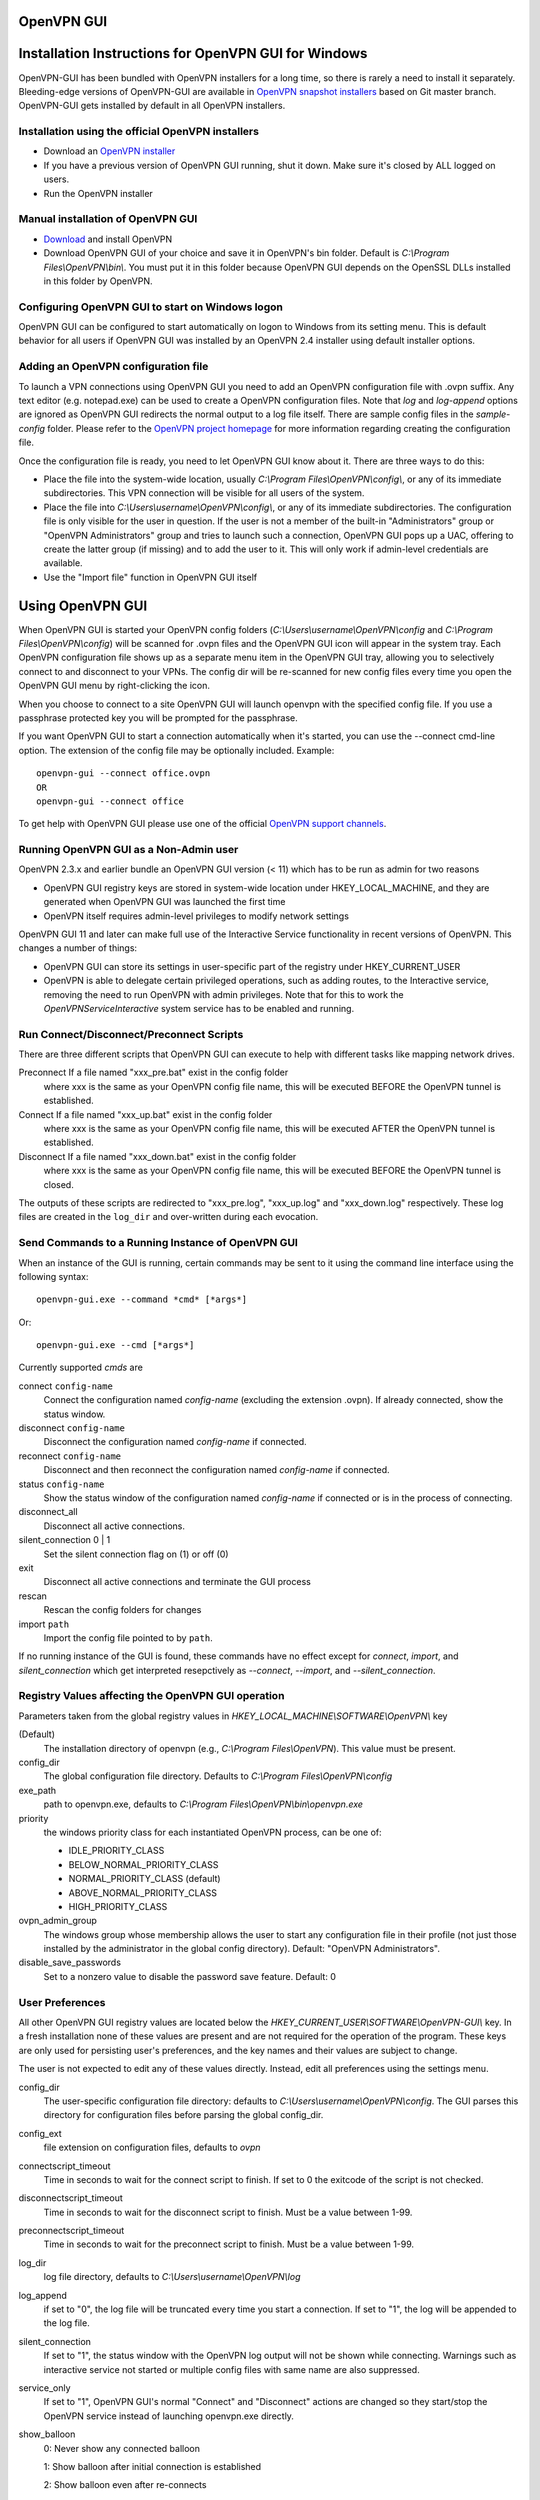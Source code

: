 OpenVPN GUI
#####################################################
.. image:: https://travis-ci.org/OpenVPN/openvpn-gui.svg?branch=master
  :target: https://travis-ci.org/OpenVPN/openvpn-gui
  :alt: TravisCI status
.. image:: https://ci.appveyor.com/api/projects/status/github/OpenVPN/openvpn-gui?branch=master&svg=true
  :target: https://ci.appveyor.com/project/mattock/openvpn-gui
  :alt: AppVeyor status

Installation Instructions for OpenVPN GUI for Windows
#####################################################

OpenVPN-GUI has been bundled with OpenVPN installers for a long time, so there
is rarely a need to install it separately. Bleeding-edge
versions of OpenVPN-GUI are available in `OpenVPN snapshot
installers <http://build.openvpn.net/downloads/snapshots/>`_ based on Git master
branch. OpenVPN-GUI gets installed by default in all OpenVPN installers.

Installation using the official OpenVPN installers
**************************************************

* Download an `OpenVPN installer <https://openvpn.net/index.php/open-source.html>`_
* If you have a previous version of OpenVPN GUI running, shut it down.
  Make sure it's closed by ALL logged on users.

* Run the OpenVPN installer

Manual installation of OpenVPN GUI
**********************************

* `Download <https://openvpn.net/index.php/download/community-downloads.html>`_
  and install OpenVPN

* Download OpenVPN GUI of your choice and save it in OpenVPN's bin folder.
  Default is *C:\\Program Files\\OpenVPN\\bin\\*. You must put it in this folder
  because OpenVPN GUI depends on the OpenSSL DLLs installed in this folder by
  OpenVPN.

Configuring OpenVPN GUI to start on Windows logon
*************************************************

OpenVPN GUI can be configured to start automatically on logon to Windows from
its setting menu. This is default behavior for all users if OpenVPN GUI was
installed by an OpenVPN 2.4 installer using default installer options.

Adding an OpenVPN configuration file
************************************

To launch a VPN connections using OpenVPN GUI you need to add an OpenVPN
configuration file with .ovpn suffix. Any text editor (e.g. notepad.exe) can be
used to create a OpenVPN configuration files. Note that *log* and *log-append*
options are ignored as OpenVPN GUI redirects the normal output to a log file
itself. There are sample config files in the *sample-config* folder. Please
refer to the `OpenVPN project homepage <https://openvpn.net>`_ for more
information regarding creating the configuration file.

Once the configuration file is ready, you need to let OpenVPN GUI know about it.
There are three ways to do this:

* Place the file into the system-wide location, usually
  *C:\\Program Files\\OpenVPN\\config\\*, or any of its immediate
  subdirectories. This VPN connection will be visible for all users of the
  system.
* Place the file into *C:\\Users\\username\\OpenVPN\\config\\*, or any of its
  immediate subdirectories. The configuration file is only visible for the
  user in question. If the user is not a member of the built-in "Administrators"
  group or "OpenVPN Administrators" group and tries to launch such a connection,
  OpenVPN GUI pops up a UAC, offering to create the latter group (if missing)
  and to add the user to it. This will only work if admin-level credentials are
  available.
* Use the "Import file" function in OpenVPN GUI itself

Using OpenVPN GUI
#################

When OpenVPN GUI is started your OpenVPN config folders
(*C:\\Users\\username\\OpenVPN\\config* and
*C:\\Program Files\\OpenVPN\\config*) will be scanned for .ovpn files and the
OpenVPN GUI icon will appear in the system tray. Each OpenVPN configuration 
file shows up as a separate menu item in the OpenVPN GUI tray, allowing you to
selectively connect to and disconnect to your VPNs. The config dir will be
re-scanned for new config files every time you open the OpenVPN GUI menu by
right-clicking the icon.

When you choose to connect to a site OpenVPN GUI will launch openvpn with
the specified config file. If you use a passphrase protected key you will be
prompted for the passphrase.

If you want OpenVPN GUI to start a connection automatically when it's started,
you can use the --connect cmd-line option. The extension of the config file
may be optionally included. Example::

    openvpn-gui --connect office.ovpn
    OR
    openvpn-gui --connect office

To get help with OpenVPN GUI please use one of the official `OpenVPN support
channels <https://community.openvpn.net/openvpn/wiki/GettingHelp>`_.

Running OpenVPN GUI as a Non-Admin user
***************************************

OpenVPN 2.3.x and earlier bundle an OpenVPN GUI version (< 11) which has to be
run as admin for two reasons

* OpenVPN GUI registry keys are stored in system-wide location
  under HKEY_LOCAL_MACHINE, and they are generated when OpenVPN GUI was
  launched the first time
* OpenVPN itself requires admin-level privileges to modify network settings

OpenVPN GUI 11 and later can make full use of the Interactive Service
functionality in recent versions of OpenVPN. This changes a number of
things:

* OpenVPN GUI can store its settings in user-specific part of the registry under
  HKEY_CURRENT_USER
* OpenVPN is able to delegate certain privileged operations, such as adding
  routes, to the Interactive service, removing the need to run OpenVPN with
  admin privileges. Note that for this to work the *OpenVPNServiceInteractive*
  system service has to be enabled and running.

Run Connect/Disconnect/Preconnect Scripts
*****************************************

There are three different scripts that OpenVPN GUI can execute to help
with different tasks like mapping network drives.

Preconnect  If a file named "xxx_pre.bat" exist in the config folder
            where xxx is the same as your OpenVPN config file name,
            this will be executed BEFORE the OpenVPN tunnel is established.

Connect     If a file named "xxx_up.bat" exist in the config folder
            where xxx is the same as your OpenVPN config file name,
            this will be executed AFTER the OpenVPN tunnel is established.

Disconnect  If a file named "xxx_down.bat" exist in the config folder
            where xxx is the same as your OpenVPN config file name,
            this will be executed BEFORE the OpenVPN tunnel is closed.

The outputs of these scripts are redirected to "xxx_pre.log",
"xxx_up.log" and "xxx_down.log" respectively. These log
files are created in the ``log_dir`` and over-written during
each evocation.

Send Commands to a Running Instance of OpenVPN GUI
**************************************************

When an instance of the GUI is running, certain commands may be sent to
it using the command line interface using the following syntax::

    openvpn-gui.exe --command *cmd* [*args*]

Or::

    openvpn-gui.exe --cmd [*args*]

Currently supported *cmds* are

connect ``config-name``
     Connect the configuration named *config-name* (excluding the
     extension .ovpn). If already connected, show the status window.

disconnect ``config-name``
     Disconnect the configuration named *config-name* if connected.

reconnect ``config-name``
     Disconnect and then reconnect the configuration named *config-name*
     if connected.

status ``config-name``
     Show the status window of the configuration named *config-name*
     if connected or is in the process of connecting.

disconnect\_all
     Disconnect all active connections.

silent\_connection 0 \| 1
     Set the silent connection flag on (1) or off (0)

exit
     Disconnect all active connections and terminate the GUI process

rescan
     Rescan the config folders for changes

import ``path``
     Import the config file pointed to by ``path``.

If no running instance of the GUI is found, these commands have no
effect except for *connect*, *import*, and *silent_connection* which
get interpreted resepctively as *--connect*, *--import*, and
*--silent_connection*.

Registry Values affecting the OpenVPN GUI operation
***************************************************

Parameters taken from the global registry values in
*HKEY_LOCAL_MACHINE\\SOFTWARE\\OpenVPN\\* key

(Default)
    The installation directory of openvpn (e.g., *C:\\Program Files\\OpenVPN*).
    This value must be present.

config_dir
    The global configuration file directory. Defaults to
    *C:\\Program Files\\OpenVPN\\config*

exe_path
    path to openvpn.exe, defaults to *C:\\Program Files\\OpenVPN\\bin\\openvpn.exe*

priority
    the windows priority class for each instantiated OpenVPN process,
    can be one of:

    * IDLE_PRIORITY_CLASS
    * BELOW_NORMAL_PRIORITY_CLASS
    * NORMAL_PRIORITY_CLASS (default)
    * ABOVE_NORMAL_PRIORITY_CLASS
    * HIGH_PRIORITY_CLASS

ovpn_admin_group
    The windows group whose membership allows the user to start any configuration file
    in their profile (not just those installed by the administrator in the global
    config directory). Default: "OpenVPN Administrators".

disable_save_passwords
    Set to a nonzero value to disable the password save feature.
    Default: 0

User Preferences
****************

All other OpenVPN GUI registry values are located below the
*HKEY_CURRENT_USER\\SOFTWARE\\OpenVPN-GUI\\* key. In a fresh
installation none of these values are present and are not
required for the operation of the program. These keys are only
used for persisting user's preferences, and the key names
and their values are subject to change.

The user is not expected to edit any of these values directly.
Instead, edit all preferences using the settings menu.

config_dir
    The user-specific configuration file directory: defaults to
    *C:\\Users\\username\\OpenVPN\\config*.
    The GUI parses this directory for configuration files before
    parsing the global config_dir.

config_ext
    file extension on configuration files, defaults to *ovpn*

connectscript_timeout
    Time in seconds to wait for the connect script to finish. If set to 0
    the exitcode of the script is not checked.

disconnectscript_timeout
    Time in seconds to wait for the disconnect script to finish. Must be a
    value between 1-99.

preconnectscript_timeout
    Time in seconds to wait for the preconnect script to finish. Must be a
    value between 1-99.

log_dir
    log file directory, defaults to *C:\\Users\\username\\OpenVPN\\log*

log_append
    if set to "0", the log file will be truncated every time you start a
    connection. If set to "1", the log will be appended to the log file.

silent_connection
    If set to "1", the status window with the OpenVPN log output will
    not be shown while connecting. Warnings such as interactive service
    not started or multiple config files with same name are also suppressed.

service_only
    If set to "1", OpenVPN GUI's normal "Connect" and "Disconnect"
    actions are changed so they start/stop the OpenVPN service instead
    of launching openvpn.exe directly.

show_balloon
    0: Never show any connected balloon

    1: Show balloon after initial connection is established

    2: Show balloon even after re-connects

config_menu_view
    0: Use a hierarchical (nested) display of config menu reflecting the directory sturcture of config files if the number of configs exceed 25, else use a flat display

    1: Force flat menu

    2: Force nested menu

disable_popup_messages
    If set to 1 echo messages are ignored

popup_mute_interval
    Amount of time in hours for which repeated echo messages are not displayed.
    Defaults to 24 hours.

management_port_offset
    The management interface port is chosen as this offset plus a connection specific index.
    Allowed values: 1 to 61000, defaults to 25340.

All of these registry options are also available as cmd-line options.
Use "openvpn-gui --help" for more info about cmd-line options.

Building OpenVPN GUI from source
################################

See `BUILD.rst <BUILD.rst>`_ for build instructions.

